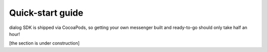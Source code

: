 .. _quick-start-guide-ios-label:

Quick-start guide
=================

dialog SDK is shipped via CocoaPods, so getting your own messenger built and ready-to-go should only take half an hour!

[the section is under construction]
